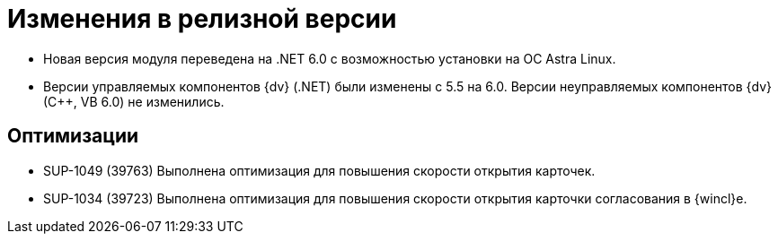 = Изменения в релизной версии

* Новая версия модуля переведена на .NET 6.0 с возможностью установки на ОС Astra Linux.
* Версии управляемых компонентов {dv} (.NET) были изменены с 5.5 на 6.0. Версии неуправляемых компонентов {dv} (С++, VB 6.0) не изменились.

== Оптимизации

* SUP-1049 (39763) Выполнена оптимизация для повышения скорости открытия карточек.
* SUP-1034 (39723) Выполнена оптимизация для повышения скорости открытия карточки согласования в {wincl}е.